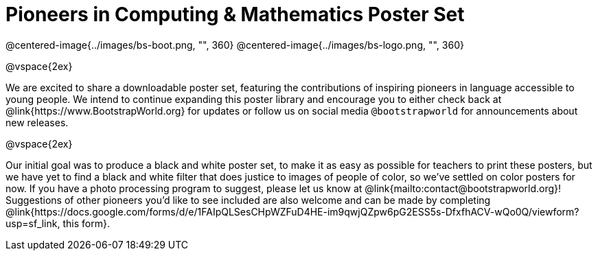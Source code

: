 = Pioneers in Computing & Mathematics Poster Set

@centered-image{../images/bs-boot.png, "", 360}
@centered-image{../images/bs-logo.png, "", 360}

@vspace{2ex}

We are excited to share a downloadable poster set, featuring the contributions of inspiring pioneers in language accessible to young people. We intend to continue expanding this poster library and encourage you to either check back at @link{https://www.BootstrapWorld.org} for updates or follow us on social media `@bootstrapworld` for announcements about new releases.

@vspace{2ex}

Our initial goal was to produce a black and white poster set, to make it as easy as possible for teachers to print these posters, but we have yet to find a black and white filter that does justice to images of people of color, so we've settled on color posters for now. If you have a photo processing program to suggest, please let us know at @link{mailto:contact@bootstrapworld.org}! Suggestions of other pioneers you'd like to see included are also welcome and can be made by completing @link{https://docs.google.com/forms/d/e/1FAIpQLSesCHpWZFuD4HE-im9qwjQZpw6pG2ESS5s-DfxfhACV-wQo0Q/viewform?usp=sf_link, this form}.

